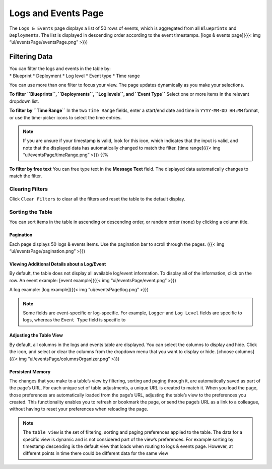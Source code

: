 Logs and Events Page
%%%%%%%%%%%%%%%%%%%%


The ``Logs & Events`` page displays a list of 50 rows of events, which
is aggregated from all ``Blueprints`` and ``Deployments``. The list is
displayed in descending order according to the event timestamps. [logs &
events page]({{< img “ui/eventsPage/eventsPage.png” >}})

Filtering Data
--------------

| You can filter the logs and events in the table by:
| \* Blueprint \* Deployment \* Log level \* Event type \* Time range

You can use more than one filter to focus your view. The page updates
dynamically as you make your selections.

**To filter ``Blueprints``, ``Deployments``, ``Log levels``, and
``Event Type``**\  Select one or more items in the relevant dropdown
list.

**To filter by ``Time Range``**\  In the two ``Time Range`` fields,
enter a start/end date and time in ``YYYY-MM-DD HH:MM`` format, or use
the time-picker icons to select the time entries.

.. note::
    :class: summary

    If you are unsure if your timestamp is    valid, look for this icon, which indicates that the input is valid, and
    note that the displayed data has automatically changed to match the
    filter. [time range]({{< img “ui/eventsPage/timeRange.png” >}}) {{%

**To filter by free text**\  You can free type text in the **Message
Text** field. The displayed data automatically changes to match the
filter.

Clearing Filters
~~~~~~~~~~~~~~~~

Click ``Clear Filters`` to clear all the filters and reset the table to
the default display.

Sorting the Table
~~~~~~~~~~~~~~~~~

You can sort items in the table in ascending or descending order, or
random order (``none``) by clicking a column title.

Pagination
==========

Each page displays 50 logs & events items. Use the pagination bar to
scroll through the pages. |pagination|\ ({{< img
“ui/eventsPage/pagination.png” >}})

Viewing Additional Details about a Log/Event
============================================

By default, the table does not display all available log/event
information. To display all of the information, click on the row. An
event example: [event example]({{< img “ui/eventsPage/event.png” >}})

A log example: [log example]({{< img “ui/eventsPage/log.png” >}})

.. note::
    :class: summary

    Some fields are event-specific or    log-specific. For example, ``Logger`` and ``Log Level`` fields are
    specific to logs, whereas the ``Event Type`` field is specific to

Adjusting the Table View
========================

By default, all columns in the logs and events table are displayed. You
can select the columns to display and hide. Click the icon, and select
or clear the columns from the dropdown menu that you want to display or
hide. [choose columns]({{< img “ui/eventsPage/columnsOrganizer.png” >}})

Persistent Memory
=================

The changes that you make to a table’s view by filtering, sorting and
paging through it, are automatically saved as part of the page’s URL.
For each unique set of table adjustments, a unique URL is created to
match it. When you load the page, those preferences are automatically
loaded from the page’s URL, adjusting the table’s view to the
preferences you created. This functionality enables you to refresh or
bookmark the page, or send the page’s URL as a link to a colleague,
without having to reset your preferences when reloading the page.

.. note::
    :class: summary

    The ``table view`` is the set of filtering,    sorting and paging preferences applied to the table. The data for a
    specific view is dynamic and is not considered part of the view’s
    preferences. For example sorting by timestamp descending is the default
    view that loads when routing to logs & events page. However, at
    different points in time there could be different data for the same view

.. |pagination| image:: #pagination


